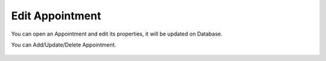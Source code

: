 Edit Appointment
=====

You can open an Appointment and edit its properties, it will be updated on Database.

.. image:: images/10- catalog.PNG
		:width: 600
		
You can Add/Update/Delete Appointment.

	.. image:: images/12- edit-product.PNG
		:width: 600	

